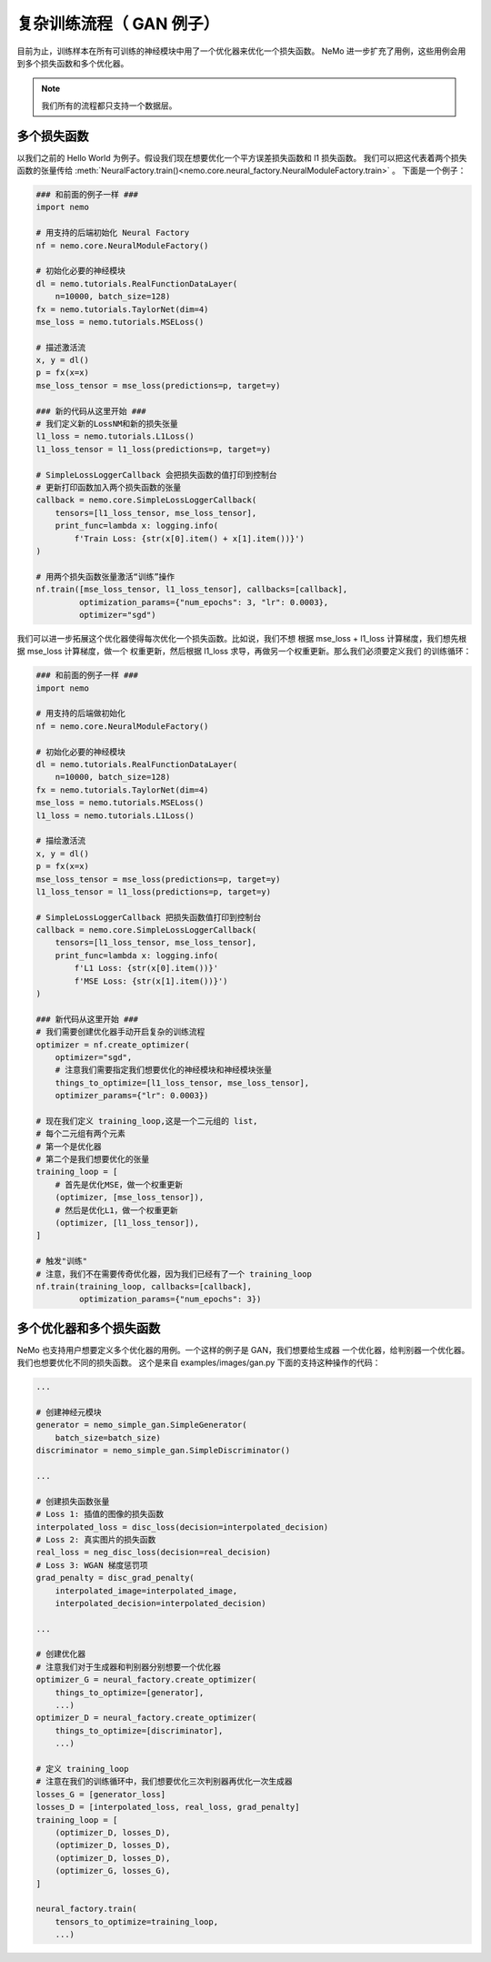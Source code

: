 复杂训练流程（ GAN 例子）
========================================

目前为止，训练样本在所有可训练的神经模块中用了一个优化器来优化一个损失函数。
NeMo 进一步扩充了用例，这些用例会用到多个损失函数和多个优化器。

.. note::
    我们所有的流程都只支持一个数据层。

多个损失函数
---------------
以我们之前的 Hello World 为例子。假设我们现在想要优化一个平方误差损失函数和 l1 损失函数。
我们可以把这代表着两个损失函数的张量传给
:meth:`NeuralFactory.train()<nemo.core.neural_factory.NeuralModuleFactory.train>` 。
下面是一个例子：

.. code-block:: python

    ### 和前面的例子一样 ###
    import nemo

    # 用支持的后端初始化 Neural Factory
    nf = nemo.core.NeuralModuleFactory()

    # 初始化必要的神经模块
    dl = nemo.tutorials.RealFunctionDataLayer(
        n=10000, batch_size=128)
    fx = nemo.tutorials.TaylorNet(dim=4)
    mse_loss = nemo.tutorials.MSELoss()

    # 描述激活流
    x, y = dl()
    p = fx(x=x)
    mse_loss_tensor = mse_loss(predictions=p, target=y)

    ### 新的代码从这里开始 ###
    # 我们定义新的LossNM和新的损失张量
    l1_loss = nemo.tutorials.L1Loss()
    l1_loss_tensor = l1_loss(predictions=p, target=y)

    # SimpleLossLoggerCallback 会把损失函数的值打印到控制台
    # 更新打印函数加入两个损失函数的张量
    callback = nemo.core.SimpleLossLoggerCallback(
        tensors=[l1_loss_tensor, mse_loss_tensor],
        print_func=lambda x: logging.info(
            f'Train Loss: {str(x[0].item() + x[1].item())}')
    )

    # 用两个损失函数张量激活“训练”操作
    nf.train([mse_loss_tensor, l1_loss_tensor], callbacks=[callback],
             optimization_params={"num_epochs": 3, "lr": 0.0003},
             optimizer="sgd")

我们可以进一步拓展这个优化器使得每次优化一个损失函数。比如说，我们不想
根据 mse_loss + l1_loss 计算梯度，我们想先根据 mse_loss 计算梯度，做一个
权重更新，然后根据 l1_loss 求导，再做另一个权重更新。那么我们必须要定义我们
的训练循环：

.. code-block:: python

    ### 和前面的例子一样 ###
    import nemo

    # 用支持的后端做初始化
    nf = nemo.core.NeuralModuleFactory()

    # 初始化必要的神经模块
    dl = nemo.tutorials.RealFunctionDataLayer(
        n=10000, batch_size=128)
    fx = nemo.tutorials.TaylorNet(dim=4)
    mse_loss = nemo.tutorials.MSELoss()
    l1_loss = nemo.tutorials.L1Loss()

    # 描绘激活流
    x, y = dl()
    p = fx(x=x)
    mse_loss_tensor = mse_loss(predictions=p, target=y)
    l1_loss_tensor = l1_loss(predictions=p, target=y)

    # SimpleLossLoggerCallback 把损失函数值打印到控制台
    callback = nemo.core.SimpleLossLoggerCallback(
        tensors=[l1_loss_tensor, mse_loss_tensor],
        print_func=lambda x: logging.info(
            f'L1 Loss: {str(x[0].item())}'
            f'MSE Loss: {str(x[1].item())}')
    )

    ### 新代码从这里开始 ###
    # 我们需要创建优化器手动开启复杂的训练流程
    optimizer = nf.create_optimizer(
        optimizer="sgd",
        # 注意我们需要指定我们想要优化的神经模块和神经模块张量
        things_to_optimize=[l1_loss_tensor, mse_loss_tensor],
        optimizer_params={"lr": 0.0003})

    # 现在我们定义 training_loop,这是一个二元组的 list,
    # 每个二元组有两个元素
    # 第一个是优化器
    # 第二个是我们想要优化的张量
    training_loop = [
        # 首先是优化MSE，做一个权重更新
        (optimizer, [mse_loss_tensor]),
        # 然后是优化L1，做一个权重更新
        (optimizer, [l1_loss_tensor]),
    ]

    # 触发"训练"
    # 注意，我们不在需要传奇优化器，因为我们已经有了一个 training_loop
    nf.train(training_loop, callbacks=[callback],
             optimization_params={"num_epochs": 3})

多个优化器和多个损失函数
---------------------------------------
NeMo 也支持用户想要定义多个优化器的用例。一个这样的例子是 GAN，我们想要给生成器
一个优化器，给判别器一个优化器。我们也想要优化不同的损失函数。
这个是来自 examples/images/gan.py 下面的支持这种操作的代码：

.. code-block:: python

    ...

    # 创建神经元模块
    generator = nemo_simple_gan.SimpleGenerator(
        batch_size=batch_size)
    discriminator = nemo_simple_gan.SimpleDiscriminator()

    ...

    # 创建损失函数张量
    # Loss 1: 插值的图像的损失函数
    interpolated_loss = disc_loss(decision=interpolated_decision)
    # Loss 2: 真实图片的损失函数
    real_loss = neg_disc_loss(decision=real_decision)
    # Loss 3: WGAN 梯度惩罚项
    grad_penalty = disc_grad_penalty(
        interpolated_image=interpolated_image,
        interpolated_decision=interpolated_decision)

    ...

    # 创建优化器
    # 注意我们对于生成器和判别器分别想要一个优化器
    optimizer_G = neural_factory.create_optimizer(
        things_to_optimize=[generator],
        ...)
    optimizer_D = neural_factory.create_optimizer(
        things_to_optimize=[discriminator],
        ...)

    # 定义 training_loop
    # 注意在我们的训练循环中，我们想要优化三次判别器再优化一次生成器
    losses_G = [generator_loss]
    losses_D = [interpolated_loss, real_loss, grad_penalty]
    training_loop = [
        (optimizer_D, losses_D),
        (optimizer_D, losses_D),
        (optimizer_D, losses_D),
        (optimizer_G, losses_G),
    ]

    neural_factory.train(
        tensors_to_optimize=training_loop,
        ...)
